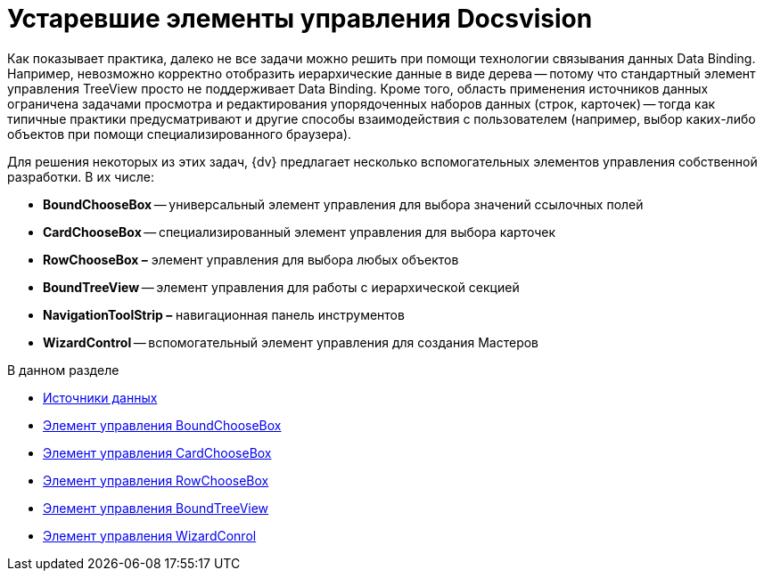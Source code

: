 = Устаревшие элементы управления Docsvision

Как показывает практика, далеко не все задачи можно решить при помощи технологии связывания данных Data Binding. Например, невозможно корректно отобразить иерархические данные в виде дерева -- потому что стандартный элемент управления TreeView просто не поддерживает Data Binding. Кроме того, область применения источников данных ограничена задачами просмотра и редактирования упорядоченных наборов данных (строк, карточек) -- тогда как типичные практики предусматривают и другие способы взаимодействия с пользователем (например, выбор каких-либо объектов при помощи специализированного браузера).

Для решения некоторых из этих задач, {dv} предлагает несколько вспомогательных элементов управления собственной разработки. В их числе:

* *BoundChooseBox* -- универсальный элемент управления для выбора значений ссылочных полей
* *CardChooseBox* -- специализированный элемент управления для выбора карточек
* *RowChooseBox –* элемент управления для выбора любых объектов
* *BoundTreeView* -- элемент управления для работы с иерархической секцией
* *NavigationToolStrip –* навигационная панель инструментов
* *WizardControl* -- вспомогательный элемент управления для создания Мастеров

.В данном разделе
* xref:CardsDevCompControlsDataSource.adoc[Источники данных]
* xref:CardsDevCompControlsDVBoundChooseBox.adoc[Элемент управления BoundChooseBox]
* xref:CardsDevCompControlsDVCardChooseBox.adoc[Элемент управления CardChooseBox]
* xref:CardsDevCompControlsDVRowChooseBox.adoc[Элемент управления RowChooseBox]
* xref:CardsDevCompControlsDVBoundTreeView.adoc[Элемент управления BoundTreeView]
* xref:CardsDevCompControlsDVWizardConrol.adoc[Элемент управления WizardConrol]


